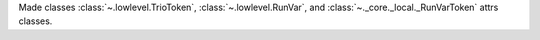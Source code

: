 Made classes :class:`~.lowlevel.TrioToken`, :class:`~.lowlevel.RunVar`, and :class:`~._core._local._RunVarToken` attrs classes.

